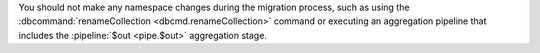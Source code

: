You should not make any namespace changes during the migration
process, such as using the
:dbcommand:`renameCollection <dbcmd.renameCollection>` command
or executing an aggregation pipeline that includes the
:pipeline:`$out <pipe.$out>` aggregation stage.
